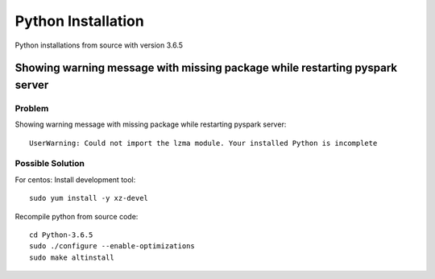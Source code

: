 Python Installation
=======

Python installations from source with version 3.6.5 

Showing warning message with missing package while restarting pyspark server
---------------

Problem
++++++

Showing warning message with missing package while restarting pyspark server::

   UserWarning: Could not import the lzma module. Your installed Python is incomplete
  
Possible Solution
++++++

For centos: Install development tool::

  sudo yum install -y xz-devel

Recompile python from source code::

 cd Python-3.6.5
 sudo ./configure --enable-optimizations
 sudo make altinstall
